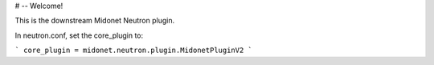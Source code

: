 # -- Welcome!

This is the downstream Midonet Neutron plugin.

In neutron.conf, set the core_plugin to:

```
core_plugin = midonet.neutron.plugin.MidonetPluginV2
```
